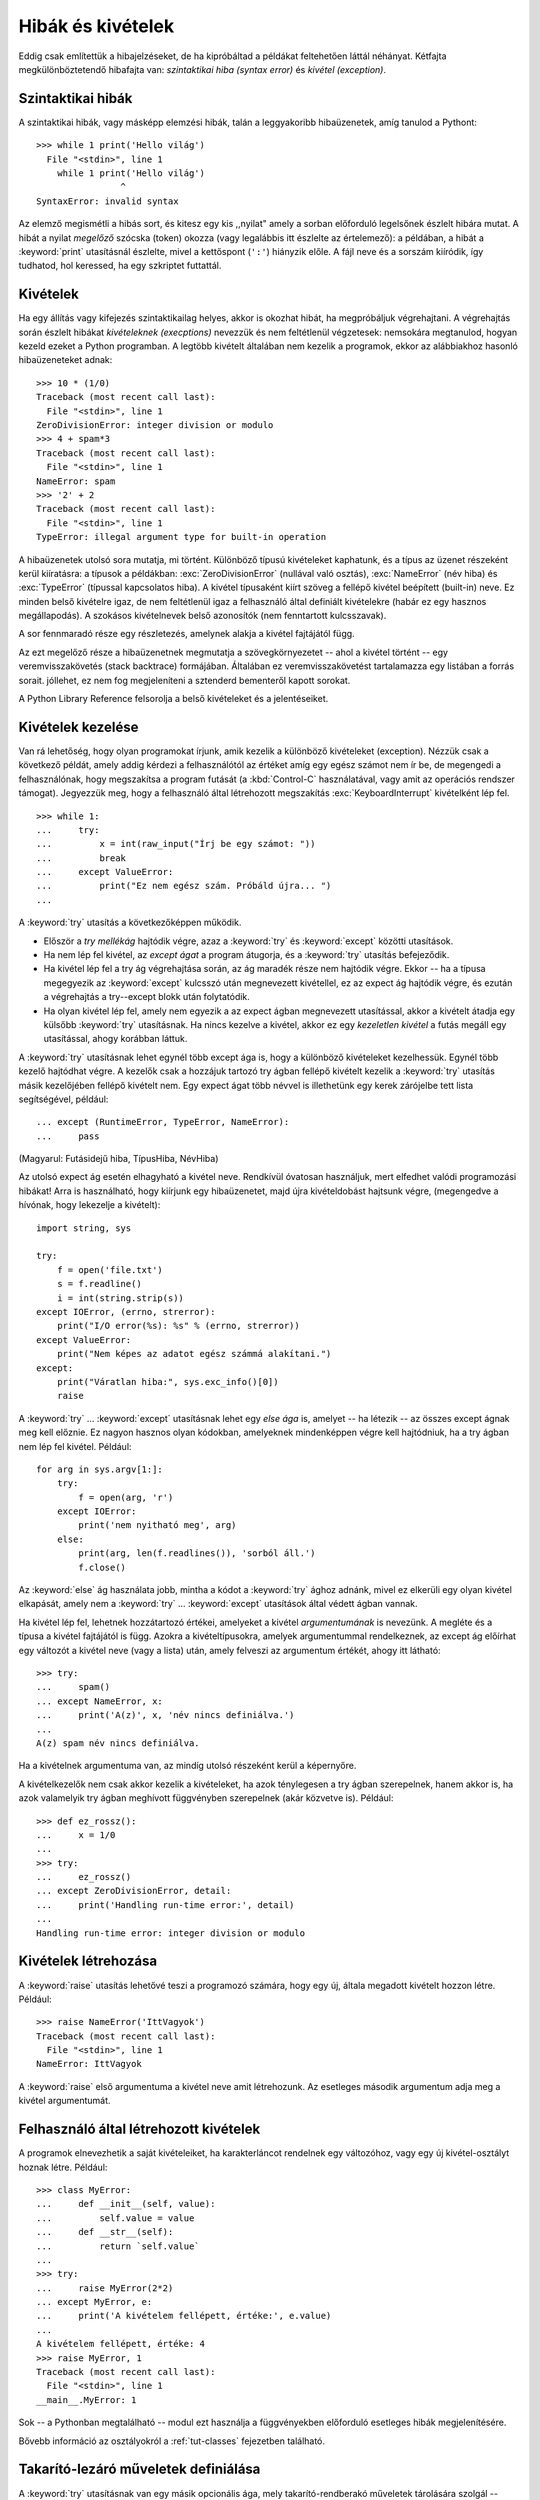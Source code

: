 .. _tut-errors:

******************
Hibák és kivételek
******************

Eddig csak említettük a hibajelzéseket, de ha kipróbáltad a példákat feltehetően
láttál néhányat.  Kétfajta megkülönböztetendő hibafajta van:
*szintaktikai hiba (syntax error)* és  *kivétel (exception)*.

.. _tut-syntaxerrors:

Szintaktikai hibák
==================

A szintaktikai hibák, vagy másképp elemzési hibák, talán a leggyakoribb
hibaüzenetek, amíg tanulod a Pythont::

   >>> while 1 print('Hello világ')
     File "<stdin>", line 1
       while 1 print('Hello világ')
                   ^
   SyntaxError: invalid syntax

Az elemző megismétli a hibás sort, és kitesz egy kis ,,nyilat" amely a sorban
előforduló legelsőnek észlelt hibára mutat.  A hibát a nyilat *megelőző* szócska
(token) okozza (vagy legalábbis itt észlelte az értelemező): a példában, a hibát
a :keyword:`print` utasításnál észlelte, mivel a kettőspont (``':'``) hiányzik
előle.  A fájl neve és a sorszám  kiíródik, így tudhatod, hol keressed, ha egy
szkriptet futtattál.

.. _tut-exceptions:

Kivételek
=========

Ha egy állítás vagy kifejezés szintaktikailag helyes, akkor is okozhat hibát, ha
megpróbáljuk végrehajtani. A végrehajtás során észlelt hibákat *kivételeknek
(execptions)* nevezzük és nem feltétlenül végzetesek: nemsokára megtanulod,
hogyan kezeld ezeket a Python programban.  A legtöbb kivételt általában nem
kezelik a programok, ekkor az alábbiakhoz hasonló hibaüzeneteket adnak::

   >>> 10 * (1/0)
   Traceback (most recent call last):
     File "<stdin>", line 1
   ZeroDivisionError: integer division or modulo
   >>> 4 + spam*3
   Traceback (most recent call last):
     File "<stdin>", line 1
   NameError: spam
   >>> '2' + 2
   Traceback (most recent call last):
     File "<stdin>", line 1
   TypeError: illegal argument type for built-in operation

A hibaüzenetek utolsó sora mutatja, mi történt.  Különböző típusú kivételeket
kaphatunk, és a típus az üzenet részeként kerül kiíratásra: a típusok a
példákban:  :exc:`ZeroDivisionError` (nullával való osztás), :exc:`NameError`
(név hiba) és :exc:`TypeError` (típussal kapcsolatos hiba). A kivétel típusaként
kiírt szöveg a fellépő kivétel beépített (built-in) neve. Ez minden belső kivételre
igaz, de nem feltétlenül igaz a felhasználó által definiált kivételekre (habár
ez egy hasznos megállapodás). A szokásos kivételnevek belső azonosítók (nem
fenntartott kulcsszavak).

A sor fennmaradó része egy részletezés, amelynek alakja a kivétel fajtájától
függ.

Az ezt megelőző része a hibaüzenetnek megmutatja a szövegkörnyezetet -- ahol a
kivétel történt -- egy veremvisszakövetés (stack backtrace) formájában.
Általában ez veremvisszakövetést tartalamazza egy listában a forrás sorait.
jóllehet, ez nem fog megjeleníteni a sztenderd bementeről kapott sorokat.

A Python Library Reference 
felsorolja a belső kivételeket és a jelentéseiket.

.. _tut-handling:

Kivételek kezelése
==================

Van rá lehetőség, hogy olyan programokat írjunk, amik kezelik a különböző
kivételeket (exception). Nézzük csak a következő példát, amely addig kérdezi a
felhasználótól az értéket amíg egy egész számot nem ír be, de megengedi a
felhasználónak, hogy megszakítsa a program futását (a :kbd:`Control-C`
használatával, vagy amit az operációs rendszer támogat). Jegyezzük meg, hogy a
felhasználó által létrehozott megszakítás :exc:`KeyboardInterrupt` kivételként
lép fel.  ::

   >>> while 1:
   ...     try:
   ...         x = int(raw_input("Írj be egy számot: "))
   ...         break
   ...     except ValueError:
   ...         print("Ez nem egész szám. Próbáld újra... ")
   ...     

A :keyword:`try` utasítás a következőképpen működik.

* Először a *try mellékág* hajtódik végre, azaz a :keyword:`try` és
  :keyword:`except` közötti utasítások.

* Ha nem lép fel kivétel, az *except ágat* a program átugorja, és a
  :keyword:`try` utasítás befejeződik.

* Ha kivétel lép fel a try ág végrehajtása során, az ág maradék része nem
  hajtódik végre. Ekkor -- ha a típusa megegyezik az :keyword:`except` kulcsszó
  után megnevezett kivétellel, ez az expect ág hajtódik végre, és ezután a
  végrehajtás a try--except blokk után folytatódik.

* Ha olyan kivétel lép fel, amely nem egyezik a az expect ágban megnevezett
  utasítással, akkor a kivételt átadja egy külsőbb :keyword:`try` utasításnak. Ha
  nincs kezelve a kivétel, akkor ez egy *kezeletlen kivétel* a futás megáll egy
  utasítással, ahogy korábban láttuk.

A :keyword:`try` utasításnak lehet egynél több except ága is, hogy a különböző
kivételeket kezelhessük. Egynél több kezelő hajtódhat végre. A kezelők csak a
hozzájuk tartozó try ágban fellépő kivételt kezelik a :keyword:`try` utasítás
másik kezelőjében fellépő kivételt nem.  Egy expect ágat több névvel is
illethetünk egy kerek zárójelbe tett lista segítségével, például::

   ... except (RuntimeError, TypeError, NameError):
   ...     pass

(Magyarul: Futásidejű hiba, TípusHiba, NévHiba)

Az utolsó expect ág esetén elhagyható a kivétel neve.  Rendkívül óvatosan
használjuk, mert elfedhet valódi programozási hibákat!  Arra is használható,
hogy kiírjunk egy hibaüzenetet, majd újra kivételdobást hajtsunk végre,
(megengedve a hívónak, hogy lekezelje a kivételt)::

   import string, sys

   try:
       f = open('file.txt')
       s = f.readline()
       i = int(string.strip(s))
   except IOError, (errno, strerror):
       print("I/O error(%s): %s" % (errno, strerror))
   except ValueError:
       print("Nem képes az adatot egész számmá alakítani.")
   except:
       print("Váratlan hiba:", sys.exc_info()[0])
       raise

A :keyword:`try` ... :keyword:`except` utasításnak lehet egy  *else ága* is,
amelyet -- ha létezik -- az összes except ágnak meg kell előznie. Ez nagyon
hasznos olyan kódokban, amelyeknek mindenképpen végre kell hajtódniuk, ha a try
ágban nem lép fel kivétel. Például::

   for arg in sys.argv[1:]:
       try:
           f = open(arg, 'r')
       except IOError:
           print('nem nyitható meg', arg)
       else:
           print(arg, len(f.readlines()), 'sorból áll.')
           f.close()

Az :keyword:`else` ág használata jobb, mintha a kódot a :keyword:`try` ághoz
adnánk, mivel ez elkerüli egy olyan kivétel elkapását, amely nem a
:keyword:`try` ... :keyword:`except` utasítások által védett ágban vannak.

Ha kivétel lép fel, lehetnek hozzátartozó értékei, amelyeket a kivétel
*argumentumának* is nevezünk. A megléte és a típusa a kivétel fajtájától is
függ. Azokra a kivételtípusokra, amelyek argumentummal rendelkeznek, az except
ág előírhat egy változót a kivétel neve (vagy a lista) után, amely felveszi  az
argumentum értékét, ahogy itt látható::

   >>> try:
   ...     spam()
   ... except NameError, x:
   ...     print('A(z)', x, 'név nincs definiálva.')
   ... 
   A(z) spam név nincs definiálva.

Ha a kivételnek argumentuma van, az mindíg utolsó részeként  kerül a képernyőre.

A kivételkezelők nem csak akkor kezelik a kivételeket, ha azok ténylegesen a try
ágban szerepelnek, hanem akkor is, ha azok valamelyik try ágban meghívott
függvényben szerepelnek (akár közvetve is). Például::

   >>> def ez_rossz():
   ...     x = 1/0
   ... 
   >>> try:
   ...     ez_rossz()
   ... except ZeroDivisionError, detail:
   ...     print('Handling run-time error:', detail)
   ... 
   Handling run-time error: integer division or modulo

.. _tut-raising:

Kivételek létrehozása
=====================

A :keyword:`raise` utasítás lehetővé teszi a programozó számára, hogy egy új,
általa megadott kivételt hozzon létre. Például::

   >>> raise NameError('IttVagyok')
   Traceback (most recent call last):
     File "<stdin>", line 1
   NameError: IttVagyok

A :keyword:`raise` első argumentuma a kivétel neve amit létrehozunk. Az
esetleges második argumentum adja meg a kivétel argumentumát.

.. _tut-userexceptions:

Felhasználó által létrehozott kivételek
=========================================

A programok elnevezhetik a saját kivételeiket, ha karakterláncot rendelnek egy
változóhoz, vagy egy új kivétel-osztályt hoznak létre. Például::

   >>> class MyError:
   ...     def __init__(self, value):
   ...         self.value = value
   ...     def __str__(self):
   ...         return `self.value`
   ... 
   >>> try:
   ...     raise MyError(2*2)
   ... except MyError, e:
   ...     print('A kivételem fellépett, értéke:', e.value)
   ... 
   A kivételem fellépett, értéke: 4
   >>> raise MyError, 1
   Traceback (most recent call last):
     File "<stdin>", line 1
   __main__.MyError: 1

Sok -- a Pythonban megtalálható -- modul ezt használja a függvényekben
előforduló esetleges hibák megjelenítésére.

Bővebb információ az osztályokról a  :ref:`tut-classes` fejezetben található.

.. _tut-cleanup:

Takarító-lezáró műveletek definiálása
=====================================

A :keyword:`try` utasításnak van egy másik opcionális ága, mely
takarító-rendberakó műveletek tárolására szolgál -- ezeket a megelőző ágak
lefutása után kell végrehajtani. Például::

   >>> try:
   ...     raise KeyboardInterrupt
   ... finally:
   ...     print('Viszlát világ!')
   ... 
   Viszlát világ!
   Traceback (most recent call last):
     File "<stdin>", line 2
   KeyboardInterrupt

A *végső záradék* akár kivételdobás történt a :keyword:`try` záradékban, akár
nem -- mindenképpen végrehajtódik. Ha kivételdobás történt, a kivétel a
:keyword:`finally` záradék végrehajtása után újra kiváltódik.  A finally -- a
kivételdobás utószeleként, lefutása végeként -- hajtódik végre, amikor a
:keyword:`try` utasítás elhagyja a  :keyword:`break` vagy a :keyword:`return`
utasítást.  (Fontos: függvényeknél ha nem helyezünk el :keyword:`return`
utasítást, akkor rejtetten egy :keyword:`return None` utasítás fut le -- tehát
ha nem látunk egy utasítást, az esetleg rejtetten akkor is lefuthat!)

A :keyword:`try` utasítás egy vagy több except záradékot tartalmazhat, vagy egy
finally záradékot, de a kettőt együtt nem.

